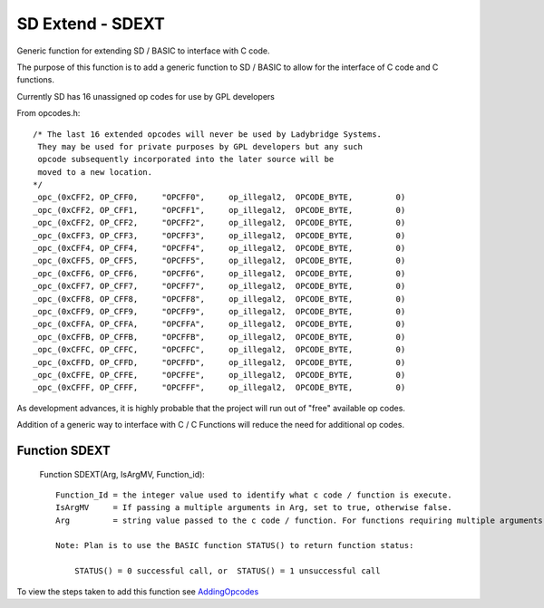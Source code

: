 *********************************
SD Extend - SDEXT
*********************************

Generic function for extending SD / BASIC to interface with C code.

The purpose of this function is to add a generic function to SD / BASIC
to allow for the interface of C code and C functions.

Currently SD has 16 unassigned op codes for use by GPL developers

From opcodes.h::

  /* The last 16 extended opcodes will never be used by Ladybridge Systems.
   They may be used for private purposes by GPL developers but any such
   opcode subsequently incorporated into the later source will be
   moved to a new location.
  */
  _opc_(0xCFF2, OP_CFF0,     "OPCFF0",     op_illegal2,  OPCODE_BYTE,         0)
  _opc_(0xCFF2, OP_CFF1,     "OPCFF1",     op_illegal2,  OPCODE_BYTE,         0)
  _opc_(0xCFF2, OP_CFF2,     "OPCFF2",     op_illegal2,  OPCODE_BYTE,         0)
  _opc_(0xCFF3, OP_CFF3,     "OPCFF3",     op_illegal2,  OPCODE_BYTE,         0)
  _opc_(0xCFF4, OP_CFF4,     "OPCFF4",     op_illegal2,  OPCODE_BYTE,         0)
  _opc_(0xCFF5, OP_CFF5,     "OPCFF5",     op_illegal2,  OPCODE_BYTE,         0)
  _opc_(0xCFF6, OP_CFF6,     "OPCFF6",     op_illegal2,  OPCODE_BYTE,         0)
  _opc_(0xCFF7, OP_CFF7,     "OPCFF7",     op_illegal2,  OPCODE_BYTE,         0)
  _opc_(0xCFF8, OP_CFF8,     "OPCFF8",     op_illegal2,  OPCODE_BYTE,         0)
  _opc_(0xCFF9, OP_CFF9,     "OPCFF9",     op_illegal2,  OPCODE_BYTE,         0)
  _opc_(0xCFFA, OP_CFFA,     "OPCFFA",     op_illegal2,  OPCODE_BYTE,         0)
  _opc_(0xCFFB, OP_CFFB,     "OPCFFB",     op_illegal2,  OPCODE_BYTE,         0)
  _opc_(0xCFFC, OP_CFFC,     "OPCFFC",     op_illegal2,  OPCODE_BYTE,         0)
  _opc_(0xCFFD, OP_CFFD,     "OPCFFD",     op_illegal2,  OPCODE_BYTE,         0)
  _opc_(0xCFFE, OP_CFFE,     "OPCFFE",     op_illegal2,  OPCODE_BYTE,         0)
  _opc_(0xCFFF, OP_CFFF,     "OPCFFF",     op_illegal2,  OPCODE_BYTE,         0)
  
As development advances, it is highly probable that the project will run out of "free" available op codes.

Addition of a generic way to interface with C / C Functions will reduce the need for additional op codes.

Function SDEXT
========================

 Function SDEXT(Arg, IsArgMV, Function_id)::

    Function_Id = the integer value used to identify what c code / function is execute.
    IsArgMV     = If passing a multiple arguments in Arg, set to true, otherwise false.  
    Arg         = string value passed to the c code / function. For functions requiring multiple arguments, set IsArgMV to true and pass arguments in a FIELD_MARK separated string, with a maximum of ?10? fields??

    Note: Plan is to use the BASIC function STATUS() to return function status:
	
	STATUS() = 0 successful call, or  STATUS() = 1 unsuccessful call
 

To view the steps taken to add this function see `AddingOpcodes <AddingOpcodes.rst>`__

 

 
